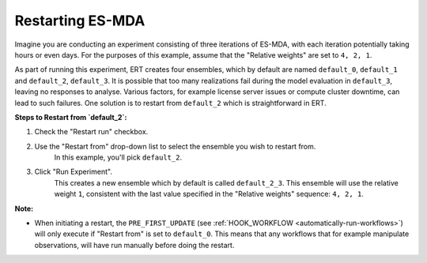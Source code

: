 .. _restarting_es-mda:

Restarting ES-MDA
-----------------
Imagine you are conducting an experiment consisting of three iterations of ES-MDA,
with each iteration potentially taking hours or even days.
For the purposes of this example, assume that the "Relative weights" are set to ``4, 2, 1``.

As part of running this experiment, ERT creates four ensembles, which by default are named ``default_0``, ``default_1`` and ``default_2``, ``default_3``.
It is possible that too many realizations fail during the model evaluation in ``default_3``, leaving no responses to analyse.
Various factors, for example license server issues or compute cluster downtime, can lead to such failures.
One solution is to restart from ``default_2`` which is straightforward in ERT.

**Steps to Restart from `default_2`:**

1. Check the "Restart run" checkbox.
2. Use the "Restart from" drop-down list to select the ensemble you wish to restart from.
    In this example, you'll pick ``default_2``.
3. Click "Run Experiment".
    This creates a new ensemble which by default is called ``default_2_3``.
    This ensemble will use the relative weight ``1``,
    consistent with the last value specified in the "Relative weights" sequence: ``4, 2, 1``.

**Note:**

- When initiating a restart, the ``PRE_FIRST_UPDATE`` (see :ref:`HOOK_WORKFLOW <automatically-run-workflows>`) will only execute if "Restart from" is set to ``default_0``.
  This means that any workflows that for example manipulate observations, will have run manually before doing the restart.

.. image:: restart-es-mda.png

